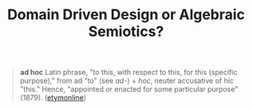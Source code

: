 #+TITLE: Domain Driven Design or Algebraic Semiotics?

#+BEGIN_QUOTE
*ad hoc*
Latin phrase, "to this, with respect to this, for this (specific purpose)," from
ad "to" (see /ad-/) + /hoc/, neuter accusative of hic "this." Hence, "appointed or
enacted for some particular purpose" (1879).
([[https://www.etymonline.com/word/ad%2520hoc][etymonline]])
#+END_QUOTE
